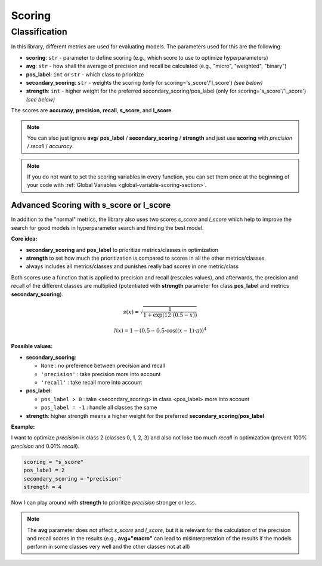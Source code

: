 Scoring
=======

.. _classifier-scoring-section:

Classification
--------------

In this library, different metrics are used for evaluating models. The parameters used for this are the following:

- **scoring**: ``str`` - parameter to define scoring (e.g., which score to use to optimize hyperparameters)
- **avg**: ``str`` - how shall the average of precision and recall be calculated (e.g., "micro", "weighted", "binary")
- **pos_label**: ``int`` or ``str`` - which class to prioritize
- **secondary_scoring**: ``str`` - weights the scoring (only for scoring='s_score'/'l_score') *(see below)*
- **strength**: ``int`` - higher weight for the preferred secondary_scoring/pos_label (only for scoring='s_score'/'l_score') *(see below)*

The scores are **accuracy**, **precision**, **recall**, **s_score**, and **l_score**.

.. note:: 
   
   You can also just ignore **avg**/ **pos_label** / **secondary_scoring** / **strength** and just use **scoring** with *precision* / *recall* / *accuracy*.

.. note:: 
   
   If you do not want to set the scoring variables in every function, you can set them once at the beginning of your code with :ref:`Global Variables <global-variable-scoring-section>`.

Advanced Scoring with s_score or l_score
""""""""""""""""""""""""""""""""""""""""

In addition to the "normal" metrics, the library also uses two scores `s_score` and `l_score` which help to improve the search for good models in hyperparameter search and finding the best model.

**Core idea:**

- **secondary_scoring** and **pos_label** to prioritize metrics/classes in optimization
- **strength** to set how much the prioritization is compared to scores in all the other metrics/classes
- always includes all metrics/classes and punishes really bad scores in one metric/class

Both scores use a function that is applied to precision and recall (rescales values), and afterwards, the precision and recall of the different classes are multiplied (potentiated with **strength** parameter for class **pos_label** and metrics **secondary_scoring**).

.. math::

   s(x) = \sqrt{\frac{1}{{1 + \exp\left(12\cdot(0.5-x)\right)}}}

.. math::

   l(x) = 1 - \left(0.5 - 0.5\cdot\cos\left((x-1)\cdot\pi\right)\right)^4

**Possible values:**

- **secondary_scoring**:

  - ``None`` : no preference between precision and recall
  - ``'precision'`` : take precision more into account
  - ``'recall'`` : take recall more into account

- **pos_label**:

  - ``pos_label > 0`` : take <secondary_scoring> in class <pos_label> more into account
  - ``pos_label = -1`` : handle all classes the same

- **strength**: higher strength means a higher weight for the preferred **secondary_scoring**/**pos_label**

**Example:**

I want to optimize *precision* in class 2 (classes 0, 1, 2, 3) and also not lose too much *recall* in optimization (prevent 100% *precision* and 0.01% *recall*).

.. code-block:: python

    scoring = "s_score"
    pos_label = 2
    secondary_scoring = "precision"
    strength = 4

Now I can play around with **strength** to prioritize *precision* stronger or less. 

.. note::

   The **avg** parameter does not affect *s_score* and *l_score*, but it is relevant for the calculation of the precision and recall scores in the results (e.g., **avg="macro"** can lead to misinterpretation of the results if the models perform in some classes very well and the other classes not at all)
